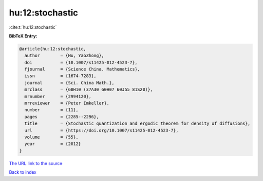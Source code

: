 hu:12:stochastic
================

:cite:t:`hu:12:stochastic`

**BibTeX Entry:**

.. code-block:: bibtex

   @article{hu:12:stochastic,
     author        = {Hu, YaoZhong},
     doi           = {10.1007/s11425-012-4523-7},
     fjournal      = {Science China. Mathematics},
     issn          = {1674-7283},
     journal       = {Sci. China Math.},
     mrclass       = {60H10 (37A30 60H07 60J55 81S20)},
     mrnumber      = {2994120},
     mrreviewer    = {Peter Imkeller},
     number        = {11},
     pages         = {2285--2296},
     title         = {Stochastic quantization and ergodic theorem for density of diffusions},
     url           = {https://doi.org/10.1007/s11425-012-4523-7},
     volume        = {55},
     year          = {2012}
   }
`The URL link to the source <https://doi.org/10.1007/s11425-012-4523-7>`_


`Back to index <../By-Cite-Keys.html>`_
